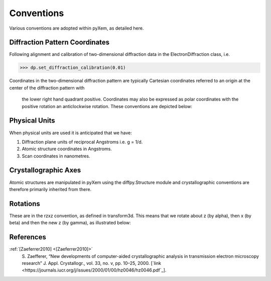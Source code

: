 Conventions
===========

Various conventions are adopted within pyXem, as detailed here.

Diffraction Pattern Coordinates
-------------------------------

Following alignment and calibration of two-dimensional diffraction data in the
ElectronDiffraction class, i.e.

.. code-block:: python

    >>> dp.set_diffraction_calibration(0.01)

Coordinates in the two-dimensional diffraction pattern are typically Cartesian
coordinates referred to an origin at the center of the diffraction pattern with
 the lower right hand quadrant positive. Coordinates may also be expressed as
 polar coordinates with the positive rotation an anticlockwise rotation. These
 conventions are depicted below:

.. figure:: images/axis_conventions_pyxem.png
   :align: center
   :width: 600


Physical Units
--------------

When physical units are used it is anticipated that we have:

1) Diffraction plane units of reciprocal Angstroms i.e. g = 1/d.
2) Atomic structure coordinates in Angstroms.
3) Scan coordinates in nanometres.


Crystallographic Axes
---------------------

Atomic structures are manipulated in pyXem using the diffpy.Structure module and
crystallographic conventions are therefore primarily inherited from there.




Rotations
---------

These are in the rzxz convention, as defined in transform3d. This means that we
rotate about z (by alpha), then x (by beta) and then the new z (by gamma), as
illustrated below:

.. figure:: images/euler_angles.png
   :align: center
   :width: 600


References
----------

.. _[Zaeferrer2010]:

:ref:`[Zaeferrer2010] <[Zaeferrer2010]>`
  S. Zaefferer, “New developments of computer-aided crystallographic analysis
  in transmission electron microscopy research” J. Appl. Crystallogr., vol. 33,
  no. v, pp. 10–25, 2000.
  [`link <https://journals.iucr.org/j/issues/2000/01/00/hz0046/hz0046.pdf`_].
